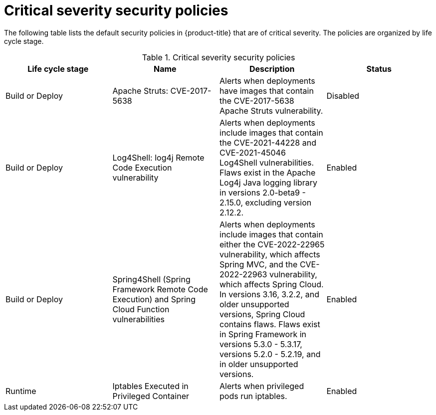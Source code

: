 // Module included in the following assemblies:
//
// * operating/default-security-policies.adoc
:_module-type: REFERENCE
[id="critical-sev-security-policies_{context}"]
= Critical severity security policies

////
In the title of a reference module, include nouns that are used in the body text. For example, "Keyboard shortcuts for ___" or "Command options for ___." This helps readers and search engines find the information quickly.

Be sure to include a line break between the title and the module introduction.
////

[role="_abstract"]
The following table lists the default security policies in {product-title} that are of critical severity. The policies are organized by life cycle stage.

.Critical severity security policies
[options="header"]
|====
|Life cycle stage |Name |Description | Status
|Build or Deploy |Apache Struts: CVE-2017-5638|Alerts when deployments have images that contain the CVE-2017-5638 Apache Struts vulnerability. |Disabled
|Build or Deploy |Log4Shell: log4j Remote Code Execution vulnerability |Alerts when deployments include images that contain the CVE-2021-44228 and CVE-2021-45046 Log4Shell vulnerabilities. Flaws exist in the Apache Log4j Java logging library in versions 2.0-beta9 - 2.15.0, excluding version 2.12.2. |Enabled
|Build or Deploy |Spring4Shell (Spring Framework Remote Code Execution) and Spring Cloud Function vulnerabilities |Alerts when deployments include images that contain either the CVE-2022-22965 vulnerability, which affects Spring MVC, and the CVE-2022-22963 vulnerability, which affects Spring Cloud. In versions 3.16, 3.2.2, and older unsupported versions, Spring Cloud contains flaws. Flaws exist in Spring Framework in versions 5.3.0 - 5.3.17, versions 5.2.0 - 5.2.19, and in older unsupported versions. |Enabled
|Runtime |Iptables Executed in Privileged Container |Alerts when privileged pods run iptables. |Enabled
|====

////
[role="_additional-resources"]
.Additional resources

* A bulleted list of links to other closely-related material. These links can include `link:` and `xref:` macros.
* For more details on writing reference modules, see the link:https://github.com/redhat-documentation/modular-docs#modular-documentation-reference-guide[Modular Documentation Reference Guide].
* Use a consistent system for file names, IDs, and titles. For tips, see _Anchor Names and File Names_ in link:https://github.com/redhat-documentation/modular-docs#modular-documentation-reference-guide[Modular Documentation Reference Guide].
////
